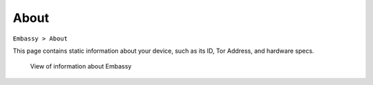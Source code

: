 *****
About
*****

``Embassy > About``

This page contains static information about your device, such as its ID, Tor Address, and hardware specs.

.. figure:: /_static/images/about_screen.png
  :width: 90%
  :alt: Embassy about view

  View of information about Embassy